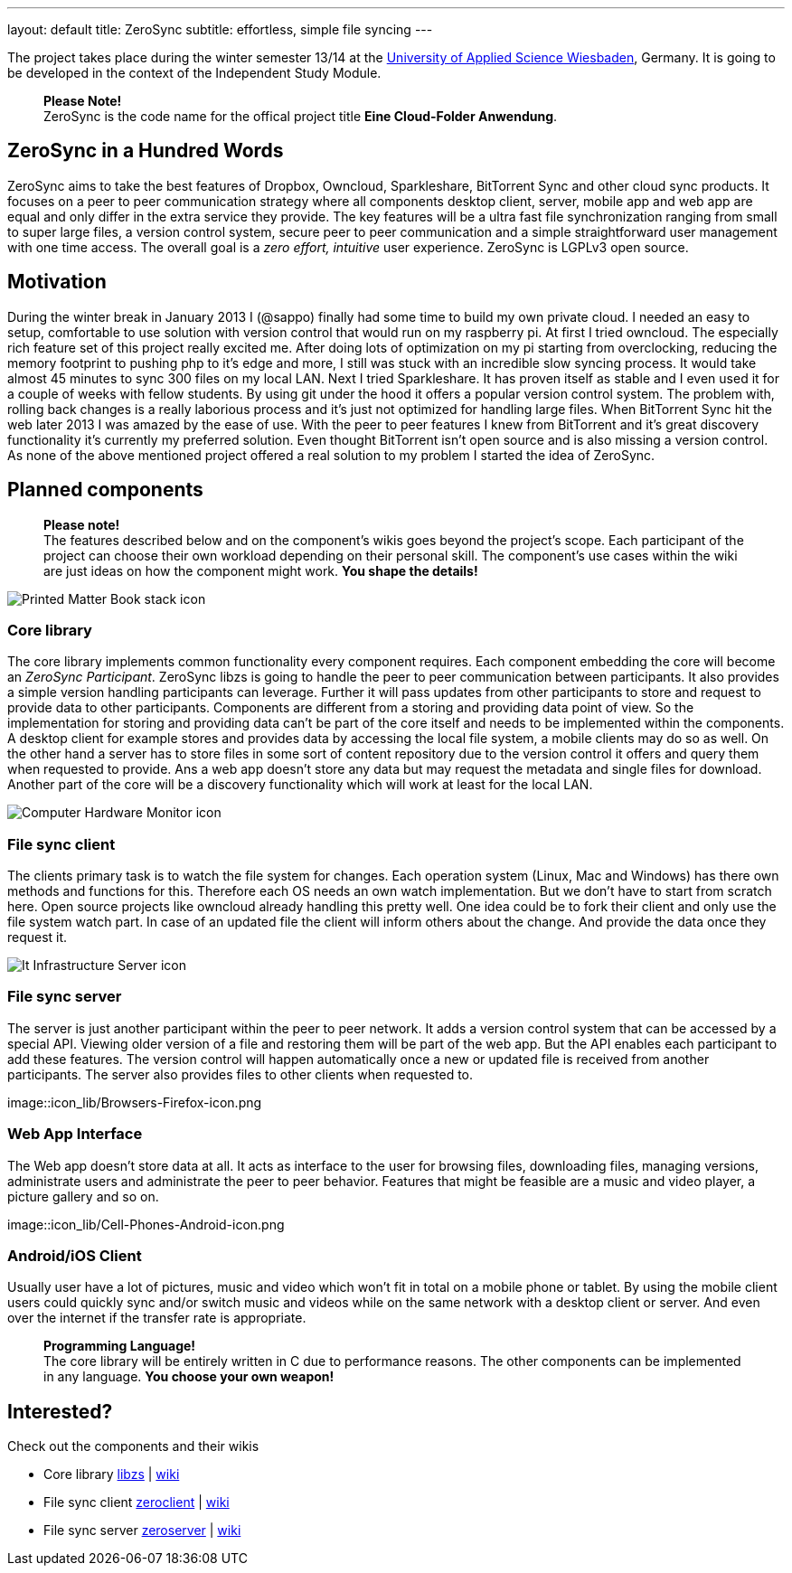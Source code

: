 ---
layout: default
title: ZeroSync
subtitle: effortless, simple file syncing
---

The project takes place during the winter semester 13/14 at the http://www.hs-rm.de/en/dcsm-faculty/degree-programs/applied-computer-science-bsc/index.html[University of Applied Science Wiesbaden], Germany. It is going to be developed in the context of the Independent Study Module. 

> *Please Note!* +
ZeroSync is the code name for the offical project title *Eine Cloud-Folder Anwendung*.

== ZeroSync in a Hundred Words

ZeroSync aims to take the best features of Dropbox, Owncloud, Sparkleshare, BitTorrent Sync and other cloud sync products. It focuses on a peer to peer communication strategy where all components desktop client, server, mobile app and web app are equal and only differ in the extra service they provide. The key features will be a ultra fast file synchronization ranging from small to super large files, a version control system, secure peer to peer communication and a simple straightforward user management with one time access. The overall goal is a _zero effort, intuitive_ user experience. ZeroSync is LGPLv3 open source.

== Motivation

During the winter break in January 2013 I (@sappo) finally had some time to build my own private cloud. I needed an easy to setup, comfortable to use solution with version control that would run on my raspberry pi.
At first I tried owncloud. The especially rich feature set of this project really excited me. After doing lots of optimization on my pi starting from overclocking, reducing the memory footprint to pushing php to it's edge and more, I still was stuck with an incredible slow syncing process. It would take almost 45 minutes to sync 300 files on my local LAN. Next I tried Sparkleshare. It has proven itself as stable and I even used it for a couple of weeks with fellow students. By using git under the hood it offers a popular version control system. The problem with, rolling back changes is a really laborious process and it's just not optimized for handling large files. When BitTorrent Sync hit the web later 2013 I was amazed by the ease of use. With the peer to peer features I knew from BitTorrent and it's great discovery functionality it's currently my preferred solution. Even thought BitTorrent isn't open source and is also missing a version control.
As none of the above mentioned project offered a real solution to my problem I started the idea of ZeroSync.

== Planned components
> *Please note!* + 
The features described below and on the component's wikis goes beyond the project's scope. Each participant of the project can choose their own workload depending on their personal skill. The component's use cases within the wiki are just ideas on how the component might work. *You shape the details!*

[.component]
image::icon_lib/Printed-Matter-Book-stack-icon.png[]

=== Core library
The core library implements common functionality every component requires. Each component embedding the core will become an _ZeroSync Participant_. ZeroSync libzs is going to handle the peer to peer communication between participants. It also provides a simple version handling participants can leverage. Further it will pass updates from other participants to store and request to provide data to other participants. Components are different from a storing and providing data point of view. So the implementation for storing and providing data can't be part of the core itself and needs to be implemented within the components. A desktop client for example stores and provides data by accessing the local file system, a mobile clients may do so as well. On the other hand a server has to store files in some sort of content repository due to the version control it offers and query them when requested to provide. Ans a web app doesn't store any data but may request the metadata and single files for download. Another part of the core will be a discovery functionality which will work at least for the local LAN.

[.component]
image::icon_lib/Computer-Hardware-Monitor-icon.png[]

=== File sync client
The clients primary task is to watch the file system for changes. Each operation system (Linux, Mac and Windows) has there own methods and functions for this. Therefore each OS needs an own watch implementation.  But we don't have to start from scratch here. Open source projects like owncloud already handling this pretty well. One idea could be to fork their client and only use the file system watch part. In case of an updated file the client will inform others about the change. And provide the data once they request it.

[.component]
image::icon_lib/It-Infrastructure-Server-icon.png[]

=== File sync server
The server is just another participant within the peer to peer network. It adds a version control system that can be accessed by a special API. Viewing older version of a file and restoring them will be part of the web app. But the API enables each participant to add these features. The version control will happen automatically once a new or updated file is received from another participants. The server also provides files to other clients when requested to. 

[.component]
image::icon_lib/Browsers-Firefox-icon.png

=== Web App Interface
The Web app doesn't store data at all. It acts as interface to the user for browsing files, downloading files, managing versions, administrate users and administrate the peer to peer behavior. Features that might be feasible are a music and video player, a picture gallery and so on.

[.component]
image::icon_lib/Cell-Phones-Android-icon.png

=== Android/iOS Client
Usually user have a lot of pictures, music and video which won't fit in total on a mobile phone or tablet. By using the mobile client users could quickly sync and/or switch music and videos while on the same network with a desktop client or server. And even over the internet if the transfer rate is appropriate. 

> *Programming Language!* + 
The core library will be entirely written in C due to performance reasons. The other components can be implemented in any language. *You choose your own weapon!*

== Interested?

Check out the components and their wikis


* Core library http://libzs.zerosync.org[libzs] | http://wiki.libzs.zerosync.org[wiki]
* File sync client http://zclient.zerosync.org[zeroclient] | http://wiki.zclient.zerosync.org[wiki]
* File sync server http://zserver.zerosync.org[zeroserver] | http://wiki.zserver.zerosync.org[wiki]



